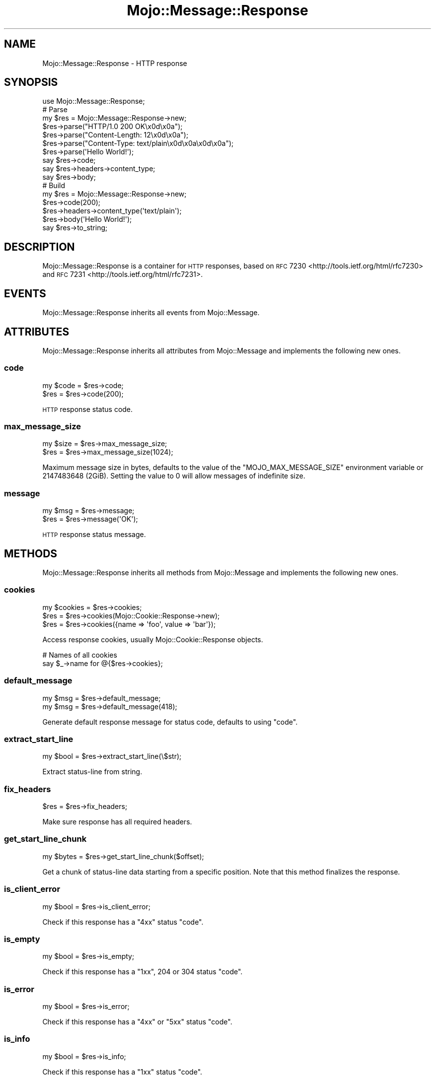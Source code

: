 .\" Automatically generated by Pod::Man 2.25 (Pod::Simple 3.20)
.\"
.\" Standard preamble:
.\" ========================================================================
.de Sp \" Vertical space (when we can't use .PP)
.if t .sp .5v
.if n .sp
..
.de Vb \" Begin verbatim text
.ft CW
.nf
.ne \\$1
..
.de Ve \" End verbatim text
.ft R
.fi
..
.\" Set up some character translations and predefined strings.  \*(-- will
.\" give an unbreakable dash, \*(PI will give pi, \*(L" will give a left
.\" double quote, and \*(R" will give a right double quote.  \*(C+ will
.\" give a nicer C++.  Capital omega is used to do unbreakable dashes and
.\" therefore won't be available.  \*(C` and \*(C' expand to `' in nroff,
.\" nothing in troff, for use with C<>.
.tr \(*W-
.ds C+ C\v'-.1v'\h'-1p'\s-2+\h'-1p'+\s0\v'.1v'\h'-1p'
.ie n \{\
.    ds -- \(*W-
.    ds PI pi
.    if (\n(.H=4u)&(1m=24u) .ds -- \(*W\h'-12u'\(*W\h'-12u'-\" diablo 10 pitch
.    if (\n(.H=4u)&(1m=20u) .ds -- \(*W\h'-12u'\(*W\h'-8u'-\"  diablo 12 pitch
.    ds L" ""
.    ds R" ""
.    ds C` ""
.    ds C' ""
'br\}
.el\{\
.    ds -- \|\(em\|
.    ds PI \(*p
.    ds L" ``
.    ds R" ''
'br\}
.\"
.\" Escape single quotes in literal strings from groff's Unicode transform.
.ie \n(.g .ds Aq \(aq
.el       .ds Aq '
.\"
.\" If the F register is turned on, we'll generate index entries on stderr for
.\" titles (.TH), headers (.SH), subsections (.SS), items (.Ip), and index
.\" entries marked with X<> in POD.  Of course, you'll have to process the
.\" output yourself in some meaningful fashion.
.ie \nF \{\
.    de IX
.    tm Index:\\$1\t\\n%\t"\\$2"
..
.    nr % 0
.    rr F
.\}
.el \{\
.    de IX
..
.\}
.\" ========================================================================
.\"
.IX Title "Mojo::Message::Response 3"
.TH Mojo::Message::Response 3 "perl v5.16.1" "User Contributed Perl Documentation"
.\" For nroff, turn off justification.  Always turn off hyphenation; it makes
.\" way too many mistakes in technical documents.
.if n .ad l
.nh
.SH "NAME"
Mojo::Message::Response \- HTTP response
.SH "SYNOPSIS"
.IX Header "SYNOPSIS"
.Vb 1
\&  use Mojo::Message::Response;
\&
\&  # Parse
\&  my $res = Mojo::Message::Response\->new;
\&  $res\->parse("HTTP/1.0 200 OK\ex0d\ex0a");
\&  $res\->parse("Content\-Length: 12\ex0d\ex0a");
\&  $res\->parse("Content\-Type: text/plain\ex0d\ex0a\ex0d\ex0a");
\&  $res\->parse(\*(AqHello World!\*(Aq);
\&  say $res\->code;
\&  say $res\->headers\->content_type;
\&  say $res\->body;
\&
\&  # Build
\&  my $res = Mojo::Message::Response\->new;
\&  $res\->code(200);
\&  $res\->headers\->content_type(\*(Aqtext/plain\*(Aq);
\&  $res\->body(\*(AqHello World!\*(Aq);
\&  say $res\->to_string;
.Ve
.SH "DESCRIPTION"
.IX Header "DESCRIPTION"
Mojo::Message::Response is a container for \s-1HTTP\s0 responses, based on
\&\s-1RFC\s0 7230 <http://tools.ietf.org/html/rfc7230> and
\&\s-1RFC\s0 7231 <http://tools.ietf.org/html/rfc7231>.
.SH "EVENTS"
.IX Header "EVENTS"
Mojo::Message::Response inherits all events from Mojo::Message.
.SH "ATTRIBUTES"
.IX Header "ATTRIBUTES"
Mojo::Message::Response inherits all attributes from Mojo::Message and
implements the following new ones.
.SS "code"
.IX Subsection "code"
.Vb 2
\&  my $code = $res\->code;
\&  $res     = $res\->code(200);
.Ve
.PP
\&\s-1HTTP\s0 response status code.
.SS "max_message_size"
.IX Subsection "max_message_size"
.Vb 2
\&  my $size = $res\->max_message_size;
\&  $res     = $res\->max_message_size(1024);
.Ve
.PP
Maximum message size in bytes, defaults to the value of the
\&\f(CW\*(C`MOJO_MAX_MESSAGE_SIZE\*(C'\fR environment variable or \f(CW2147483648\fR (2GiB). Setting
the value to \f(CW0\fR will allow messages of indefinite size.
.SS "message"
.IX Subsection "message"
.Vb 2
\&  my $msg = $res\->message;
\&  $res    = $res\->message(\*(AqOK\*(Aq);
.Ve
.PP
\&\s-1HTTP\s0 response status message.
.SH "METHODS"
.IX Header "METHODS"
Mojo::Message::Response inherits all methods from Mojo::Message and
implements the following new ones.
.SS "cookies"
.IX Subsection "cookies"
.Vb 3
\&  my $cookies = $res\->cookies;
\&  $res        = $res\->cookies(Mojo::Cookie::Response\->new);
\&  $res        = $res\->cookies({name => \*(Aqfoo\*(Aq, value => \*(Aqbar\*(Aq});
.Ve
.PP
Access response cookies, usually Mojo::Cookie::Response objects.
.PP
.Vb 2
\&  # Names of all cookies
\&  say $_\->name for @{$res\->cookies};
.Ve
.SS "default_message"
.IX Subsection "default_message"
.Vb 2
\&  my $msg = $res\->default_message;
\&  my $msg = $res\->default_message(418);
.Ve
.PP
Generate default response message for status code, defaults to using
\&\*(L"code\*(R".
.SS "extract_start_line"
.IX Subsection "extract_start_line"
.Vb 1
\&  my $bool = $res\->extract_start_line(\e$str);
.Ve
.PP
Extract status-line from string.
.SS "fix_headers"
.IX Subsection "fix_headers"
.Vb 1
\&  $res = $res\->fix_headers;
.Ve
.PP
Make sure response has all required headers.
.SS "get_start_line_chunk"
.IX Subsection "get_start_line_chunk"
.Vb 1
\&  my $bytes = $res\->get_start_line_chunk($offset);
.Ve
.PP
Get a chunk of status-line data starting from a specific position. Note that
this method finalizes the response.
.SS "is_client_error"
.IX Subsection "is_client_error"
.Vb 1
\&  my $bool = $res\->is_client_error;
.Ve
.PP
Check if this response has a \f(CW\*(C`4xx\*(C'\fR status \*(L"code\*(R".
.SS "is_empty"
.IX Subsection "is_empty"
.Vb 1
\&  my $bool = $res\->is_empty;
.Ve
.PP
Check if this response has a \f(CW\*(C`1xx\*(C'\fR, \f(CW204\fR or \f(CW304\fR status \*(L"code\*(R".
.SS "is_error"
.IX Subsection "is_error"
.Vb 1
\&  my $bool = $res\->is_error;
.Ve
.PP
Check if this response has a \f(CW\*(C`4xx\*(C'\fR or \f(CW\*(C`5xx\*(C'\fR status \*(L"code\*(R".
.SS "is_info"
.IX Subsection "is_info"
.Vb 1
\&  my $bool = $res\->is_info;
.Ve
.PP
Check if this response has a \f(CW\*(C`1xx\*(C'\fR status \*(L"code\*(R".
.SS "is_redirect"
.IX Subsection "is_redirect"
.Vb 1
\&  my $bool = $res\->is_redirect;
.Ve
.PP
Check if this response has a \f(CW\*(C`3xx\*(C'\fR status \*(L"code\*(R".
.SS "is_server_error"
.IX Subsection "is_server_error"
.Vb 1
\&  my $bool = $res\->is_server_error;
.Ve
.PP
Check if this response has a \f(CW\*(C`5xx\*(C'\fR status \*(L"code\*(R".
.SS "is_success"
.IX Subsection "is_success"
.Vb 1
\&  my $bool = $res\->is_success;
.Ve
.PP
Check if this response has a \f(CW\*(C`2xx\*(C'\fR status \*(L"code\*(R".
.SS "start_line_size"
.IX Subsection "start_line_size"
.Vb 1
\&  my $size = $req\->start_line_size;
.Ve
.PP
Size of the status-line in bytes. Note that this method finalizes the response.
.SH "SEE ALSO"
.IX Header "SEE ALSO"
Mojolicious, Mojolicious::Guides, <https://mojolicious.org>.
